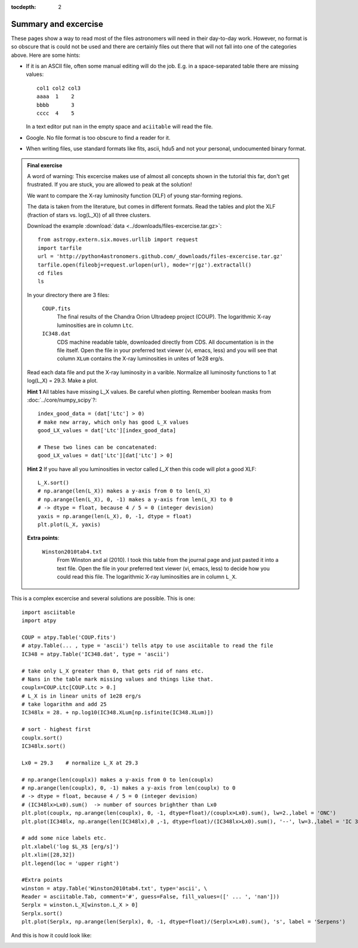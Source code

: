 :tocdepth: 2

Summary and excercise
*********************

These pages show a way to read most of the files astronomers will need in their day-to-day work. 
However, no format is so obscure that is could not be used and there are certainly
files out there that will not fall into one of the categories above.
Here are some hints:

* If it is an ASCII file, often some manual editing will do the job.
  E.g. in a space-separated table there are missing values::

    col1 col2 col3
    aaaa  1    2
    bbbb       3
    cccc  4    5

  In a text editor put ``nan`` in the empty space and ``aciitable`` will read the file.

* Google. No file format is too obscure to find a reader for it.
* When writing files, use standard formats like fits, ascii, hdu5 and not 
  your personal, undocumented binary format.


.. admonition::  Final exercise

    A word of warning: This excercise makes use of almost all concepts shown in
    the tutorial this far, don't get frustrated. If you are stuck, you are
    allowed to peak at the solution!

    We want to compare the X-ray luminosity function (XLF) of young
    star-forming regions.

    The data is taken from the literature, but comes in different formats.
    Read the tables and plot the XLF (fraction of stars vs. log(L_X)) of all
    three clusters.

    Download the example :download:`data <../downloads/files-excercise.tar.gz>`::

        from astropy.extern.six.moves.urllib import request
        import tarfile
        url = 'http://python4astronomers.github.com/_downloads/files-excercise.tar.gz'
        tarfile.open(fileobj=request.urlopen(url), mode='r|gz').extractall()
        cd files
        ls

    In your directory there are 3 files:

        ``COUP.fits``
            The final results of the Chandra Orion Ultradeep project (COUP).
            The logarithmic X-ray luminosities are in column ``Ltc``.

        ``IC348.dat``
            CDS machine readable table, downloaded directly from CDS.
            All documentation is in the file itself. Open the file in your 
            preferred text viewer (vi, emacs, less) and you will see that column
            ``XLum`` contains the X-ray luminosities in unites of 1e28 erg/s.

    Read each data file and put the X-ray luminosity in a varible. Normalize all
    luminosity functions to 1 at log(L_X) = 29.3.
    Make a plot.
    
    **Hint 1** All tables have missing L_X values. Be careful when plotting.
    Remember boolean masks from :doc:`../core/numpy_scipy`?::
        
        index_good_data = (dat['Ltc'] > 0)
        # make new array, which only has good L_X values
        good_LX_values = dat['Ltc'][index_good_data]
        
        # These two lines can be concatenated:
        good_LX_values = dat['Ltc'][dat['Ltc'] > 0]

    **Hint 2** If you have all you luminosities in vector called `L_X` then
    this code will plot a good XLF::
        
        L_X.sort()
        # np.arange(len(L_X)) makes a y-axis from 0 to len(L_X)
        # np.arange(len(L_X), 0, -1) makes a y-axis from len(L_X) to 0
        # -> dtype = float, because 4 / 5 = 0 (integer devision)
        yaxis = np.arange(len(L_X), 0, -1, dtype = float)
        plt.plot(L_X, yaxis)

    **Extra points**:

        ``Winston2010tab4.txt``
            From Winston and al (2010). I took this table from the journal 
            page and just pasted it into a text file. Open the file in your 
            preferred text viewer (vi, emacs, less) to decide how
            you could read this file.
            The logarithmic X-ray luminosities are in column ``L_X``.

.. raw:: html

   <p class="flip7">Click to Show/Hide Solution</p> <div class="panel7">

This is a complex excercise and several solutions are possible. This is one::

    import asciitable
    import atpy

    COUP = atpy.Table('COUP.fits')
    # atpy.Table(... , type = 'ascii') tells atpy to use asciitable to read the file
    IC348 = atpy.Table('IC348.dat', type = 'ascii')

    # take only L_X greater than 0, that gets rid of nans etc.
    # Nans in the table mark missing values and things like that.
    couplx=COUP.Ltc[COUP.Ltc > 0.]
    # L_X is in linear units of 1e28 erg/s
    # take logarithm and add 25
    IC348lx = 28. + np.log10(IC348.XLum[np.isfinite(IC348.XLum)])
    
    # sort - highest first
    couplx.sort()
    IC348lx.sort()

    Lx0 = 29.3    # normalize L_X at 29.3

    # np.arange(len(couplx)) makes a y-axis from 0 to len(couplx)
    # np.arange(len(couplx), 0, -1) makes a y-axis from len(couplx) to 0
    # -> dtype = float, because 4 / 5 = 0 (integer devision)
    # (IC348lx>Lx0).sum()  -> number of sources brighther than Lx0
    plt.plot(couplx, np.arange(len(couplx), 0, -1, dtype=float)/(couplx>Lx0).sum(), lw=2.,label = 'ONC')
    plt.plot(IC348lx, np.arange(len(IC348lx),0 ,-1, dtype=float)/(IC348lx>Lx0).sum(), '--', lw=3.,label = 'IC 348')

    # add some nice labels etc.
    plt.xlabel('log $L_X$ [erg/s]')
    plt.xlim([28,32])
    plt.legend(loc = 'upper right')
    
    #Extra points
    winston = atpy.Table('Winston2010tab4.txt', type='ascii', \
    Reader = asciitable.Tab, comment='#', guess=False, fill_values=([' ... ', 'nan']))
    Serplx = winston.L_X[winston.L_X > 0]
    Serplx.sort()
    plt.plot(Serplx, np.arange(len(Serplx), 0, -1, dtype=float)/(Serplx>Lx0).sum(), 's', label = 'Serpens')
    
And this is how it could look like:

.. image:: XLF.png
   :scale: 50

.. raw:: html

   </div>
